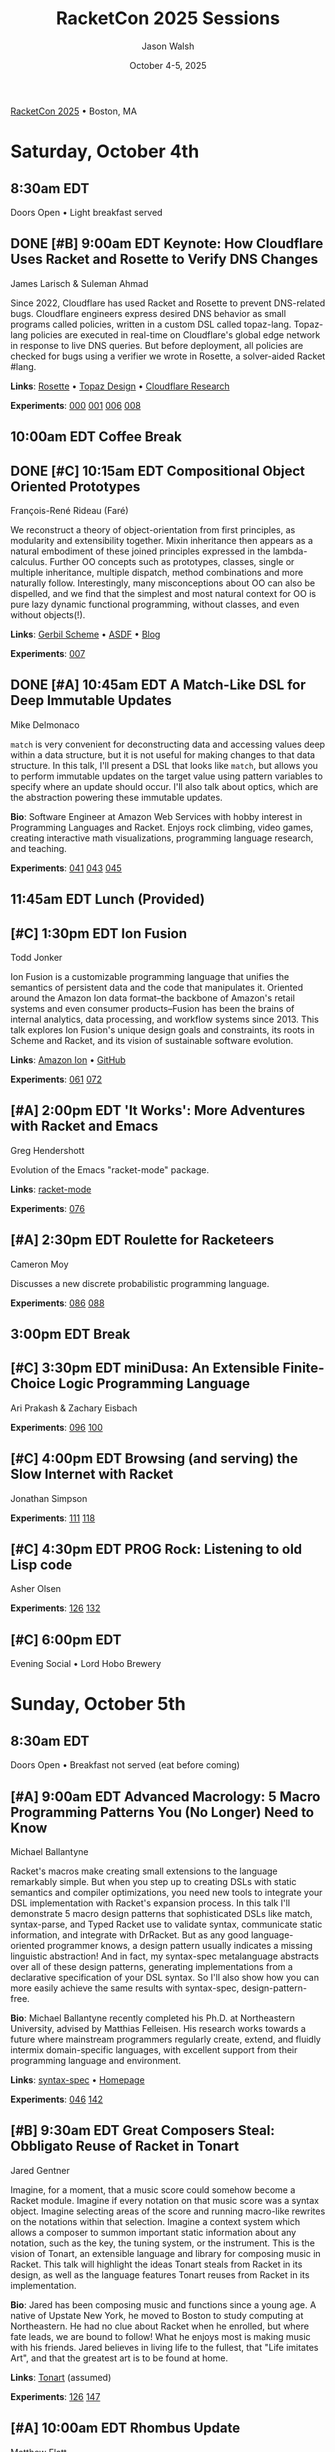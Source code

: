 #+TITLE: RacketCon 2025 Sessions
#+AUTHOR: Jason Walsh
#+DATE: October 4-5, 2025
#+STARTUP: overview

[[https://con.racket-lang.org/][RacketCon 2025]] • Boston, MA

* Saturday, October 4th

** 8:30am EDT
Doors Open • Light breakfast served

** DONE [#B] 9:00am EDT Keynote: How Cloudflare Uses Racket and Rosette to Verify DNS Changes
James Larisch & Suleman Ahmad

Since 2022, Cloudflare has used Racket and Rosette to prevent DNS-related bugs. Cloudflare engineers express desired DNS behavior as small programs called policies, written in a custom DSL called topaz-lang. Topaz-lang policies are executed in real-time on Cloudflare's global edge network in response to live DNS queries. But before deployment, all policies are checked for bugs using a verifier we wrote in Rosette, a solver-aided Racket #lang.

*Links*: [[https://docs.racket-lang.org/rosette-guide/][Rosette]] • [[https://blog.cloudflare.com/topaz-policy-engine-design/][Topaz Design]] • [[https://research.cloudflare.com/][Cloudflare Research]]

*Experiments*: [[file:experiments/000-racket-setup/][000]] [[file:experiments/001-rosette-fundamentals/][001]] [[file:experiments/006-topaz-lang-exploration/][006]] [[file:experiments/008-rosette-string-limitations/][008]]

** 10:00am EDT Coffee Break

** DONE [#C] 10:15am EDT Compositional Object Oriented Prototypes
François-René Rideau (Faré)

We reconstruct a theory of object-orientation from first principles, as modularity and extensibility together. Mixin inheritance then appears as a natural embodiment of these joined principles expressed in the lambda-calculus. Further OO concepts such as prototypes, classes, single or multiple inheritance, multiple dispatch, method combinations and more naturally follow. Interestingly, many misconceptions about OO can also be dispelled, and we find that the simplest and most natural context for OO is pure lazy dynamic functional programming, without classes, and even without objects(!).

*Links*: [[https://cons.io/][Gerbil Scheme]] • [[https://common-lisp.net/project/asdf/][ASDF]] • [[https://fare.livejournal.com/][Blog]]

*Experiments*: [[file:experiments/007-compositional-oop/][007]]

** DONE [#A] 10:45am EDT A Match-Like DSL for Deep Immutable Updates
Mike Delmonaco

~match~ is very convenient for deconstructing data and accessing values deep within a data structure, but it is not useful for making changes to that data structure. In this talk, I'll present a DSL that looks like ~match~, but allows you to perform immutable updates on the target value using pattern variables to specify where an update should occur. I'll also talk about optics, which are the abstraction powering these immutable updates.

*Bio*: Software Engineer at Amazon Web Services with hobby interest in Programming Languages and Racket. Enjoys rock climbing, video games, creating interactive math visualizations, programming language research, and teaching.

*Experiments*: [[file:experiments/041-deep-immutable-updates/][041]] [[file:experiments/043-lens-based-updates/][043]] [[file:experiments/045-functional-lenses/][045]]

** 11:45am EDT Lunch (Provided)

** [#C] 1:30pm EDT Ion Fusion
Todd Jonker

Ion Fusion is a customizable programming language that unifies the semantics of persistent data and the code that manipulates it. Oriented around the Amazon Ion data format--the backbone of Amazon's retail systems and even consumer products--Fusion has been the brains of internal analytics, data processing, and workflow systems since 2013. This talk explores Ion Fusion's unique design goals and constraints, its roots in Scheme and Racket, and its vision of sustainable software evolution.

*Links*: [[https://amazon-ion.github.io/ion-docs/][Amazon Ion]] • [[https://github.com/amazon-ion][GitHub]]

*Experiments*: [[file:experiments/061-ion-format-basics/][061]] [[file:experiments/072-custom-lang-implementation/][072]]

** [#A] 2:00pm EDT 'It Works': More Adventures with Racket and Emacs
Greg Hendershott

Evolution of the Emacs "racket-mode" package.

*Links*: [[https://github.com/greghendershott/racket-mode][racket-mode]]

*Experiments*: [[file:experiments/076-racket-mode-basics/][076]]

** [#A] 2:30pm EDT Roulette for Racketeers
Cameron Moy

Discusses a new discrete probabilistic programming language.

*Experiments*: [[file:experiments/086-discrete-probability/][086]] [[file:experiments/088-markov-chains/][088]]

** 3:00pm EDT Break

** [#C] 3:30pm EDT miniDusa: An Extensible Finite-Choice Logic Programming Language
Ari Prakash & Zachary Eisbach

*Experiments*: [[file:experiments/096-datalog-basics/][096]] [[file:experiments/100-relational-programming/][100]]

** [#C] 4:00pm EDT Browsing (and serving) the Slow Internet with Racket
Jonathan Simpson

*Experiments*: [[file:experiments/111-gopher-protocol/][111]] [[file:experiments/118-gemini-protocol/][118]]

** [#C] 4:30pm EDT PROG Rock: Listening to old Lisp code
Asher Olsen

*Experiments*: [[file:experiments/126-music-theory/][126]] [[file:experiments/132-ast-sonification/][132]]

** [#C] 6:00pm EDT
Evening Social • Lord Hobo Brewery

* Sunday, October 5th

** 8:30am EDT
Doors Open • Breakfast not served (eat before coming)

** [#A] 9:00am EDT Advanced Macrology: 5 Macro Programming Patterns You (No Longer) Need to Know
Michael Ballantyne

Racket's macros make creating small extensions to the language remarkably simple. But when you step up to creating DSLs with static semantics and compiler optimizations, you need new tools to integrate your DSL implementation with Racket's expansion process. In this talk I'll demonstrate 5 macro design patterns that sophisticated DSLs like match, syntax-parse, and Typed Racket use to validate syntax, communicate static information, and integrate with DrRacket. But as any good language-oriented programmer knows, a design pattern usually indicates a missing linguistic abstraction! And in fact, my syntax-spec metalanguage abstracts over all of these design patterns, generating implementations from a declarative specification of your DSL syntax. So I'll also show how you can more easily achieve the same results with syntax-spec, design-pattern-free.

*Bio*: Michael Ballantyne recently completed his Ph.D. at Northeastern University, advised by Matthias Felleisen. His research works towards a future where mainstream programmers regularly create, extend, and fluidly intermix domain-specific languages, with excellent support from their programming language and environment.

*Links*: [[https://docs.racket-lang.org/syntax-spec/][syntax-spec]] • [[https://www.ccs.neu.edu/home/mballantyne/][Homepage]]

*Experiments*: [[file:experiments/046-pattern-matching/][046]] [[file:experiments/142-advanced-macros/][142]]

** [#B] 9:30am EDT Great Composers Steal: Obbligato Reuse of Racket in Tonart
Jared Gentner

Imagine, for a moment, that a music score could somehow become a Racket module. Imagine if every notation on that music score was a syntax object. Imagine selecting areas of the score and running macro-like rewrites on the notations within that selection. Imagine a context system which allows a composer to summon important static information about any notation, such as the key, the tuning system, or the instrument. This is the vision of Tonart, an extensible language and library for composing music in Racket. This talk will highlight the ideas Tonart steals from Racket in its design, as well as the language features Tonart reuses from Racket in its implementation.

*Bio*: Jared has been composing music and functions since a young age. A native of Upstate New York, he moved to Boston to study computing at Northeastern. He had no clue about Racket when he enrolled, but where fate leads, we are bound to follow! What he enjoys most is making music with his friends. Jared believes in living life to the fullest, that "Life imitates Art", and that the greatest art is to be found at home.

*Links*: [[https://github.com/tonart][Tonart]] (assumed)

*Experiments*: [[file:experiments/126-music-theory/][126]] [[file:experiments/147-tonart-music-lang/][147]]

** [#A] 10:00am EDT Rhombus Update
Matthew Flatt

Rhombus is ready for early adopters. There's still plenty to be done in creating Rhombus-style bindings for Racket libraries, building entirely new Rhombus libraries when that makes sense, and refining the Rhombus tooling and ecosystem. No language is ever finished, but Rhombus is well past the prototype stage and increasingly a language that you can use for everyday tasks. The talk will present a status report and some guesses about what will happen next.

*Links*: [[https://docs.racket-lang.org/rhombus/][Rhombus Docs]] • [[https://github.com/racket/rhombus][GitHub]]

*Experiments*: [[file:experiments/152-rhombus-intro/][152]]

** 10:30am EDT Break

** [#A] 11:00am EDT The State of Racket
Sam Tobin-Hochstadt

** [#A] 11:30am EDT Racket Town Hall
Racket Management

Please come with your big questions and discussion topics.

* Tags                                                             :noexport:

- racket
- racketcon
- programming-languages
- functional-programming
- lisp
- scheme

